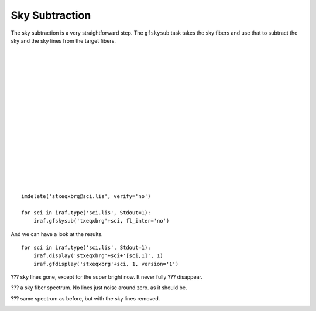.. skysub.rst

.. _skysub:

***************
Sky Subtraction
***************
.. image:: _graphics/GMOSIFU-ProcessChart_Science.png
   :scale: 20%
   :align: right

.. image:: _graphics/GMOSIFU-DRChart_skysub.png
   :scale: 20%
   :align: right

The sky subtraction is a very straightforward step.  The ``gfskysub`` task
takes the sky fibers and use that to subtract the sky and the sky lines
from the target fibers.

|
|
|
|
|
|
|
|
|
|
|
|
|
|
|
|
|

::

    imdelete('stxeqxbrg@sci.lis', verify='no')

    for sci in iraf.type('sci.lis', Stdout=1):
        iraf.gfskysub('txeqxbrg'+sci, fl_inter='no')

And we can have a look at the results.

::

    for sci in iraf.type('sci.lis', Stdout=1):
        iraf.display('stxeqxbrg'+sci+'[sci,1]', 1)
        iraf.gfdisplay('stxeqxbrg'+sci, 1, version='1')

??? sky lines gone, except for the super bright now.  It never fully
??? disappear.

.. image:: _graphics/skysub_display_after.png
   :scale: 80%
   :align: center

??? a sky fiber spectrum.  No lines just noise around zero. as it should be.

.. image:: _graphics/skysub_skyspec_after.png
   :scale: 90%
   :align: center

??? same spectrum as before, but with the sky lines removed.

.. image:: _graphics/skysub_targetspec_after.png
   :scale: 90%
   :align: center
